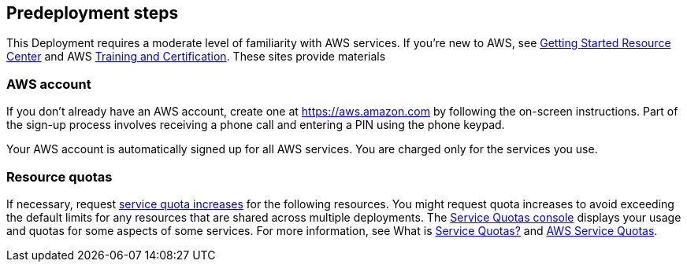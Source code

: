 //Include any predeployment steps here, such as signing up for a Marketplace AMI or making any changes to a partner account. If there are no predeployment steps, leave this file empty.

== Predeployment steps

This Deployment requires a moderate level of familiarity with AWS services. If you’re new to AWS, see https://aws.amazon.com/getting-started/[Getting Started Resource Center^] and AWS https://aws.amazon.com/training/[Training and Certification^]. These sites provide materials

=== AWS account

If you don’t already have an AWS account, create one at https://aws.amazon.com by following the on-screen instructions. Part of the sign-up process involves receiving a phone call and entering a PIN using the phone keypad.

Your AWS account is automatically signed up for all AWS services. You are charged only for the services you use.

=== Resource quotas

If necessary, request https://console.aws.amazon.com/servicequotas/home?region=us-east-2#!/[service quota increases^] for the following resources. You might request quota increases to avoid exceeding the default limits for any resources that are shared across multiple deployments. The https://console.aws.amazon.com/servicequotas/home?region=us-east-2#!/[Service Quotas console^] displays your usage and quotas for some aspects of some services. For more information, see What is https://docs.aws.amazon.com/servicequotas/latest/userguide/intro.html[Service Quotas?^] and https://docs.aws.amazon.com/general/latest/gr/aws_service_limits.html[AWS Service Quotas^].

